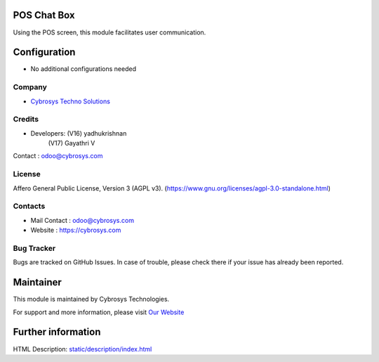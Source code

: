 .. image:: https://img.shields.io/badge/license-AGPL--3-blue.svg
    :target: https://www.gnu.org/licenses/agpl-3.0-standalone.html
    :alt: License: AGPL-3

POS Chat Box
=============
Using the POS screen, this module facilitates user communication.

Configuration
=============
* No additional configurations needed

Company
-------
* `Cybrosys Techno Solutions <https://cybrosys.com/>`__

Credits
-------
* Developers: (V16) yadhukrishnan
                (V17) Gayathri V
Contact : odoo@cybrosys.com

License
-------
Affero General Public License, Version 3 (AGPL v3).
(https://www.gnu.org/licenses/agpl-3.0-standalone.html)


Contacts
--------
* Mail Contact : odoo@cybrosys.com
* Website : https://cybrosys.com

Bug Tracker
-----------
Bugs are tracked on GitHub Issues. In case of trouble, please check there if your issue has already been reported.

Maintainer
==========
.. image:: https://cybrosys.com/images/logo.png
   :target: https://cybrosys.com

This module is maintained by Cybrosys Technologies.

For support and more information, please visit `Our Website <https://cybrosys.com/>`__

Further information
===================
HTML Description: `<static/description/index.html>`__
